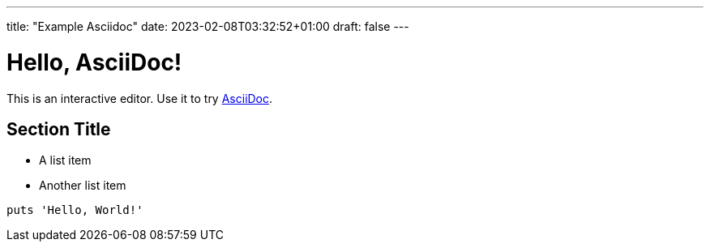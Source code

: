 ---
title: "Example Asciidoc"
date: 2023-02-08T03:32:52+01:00
draft: false
---

= Hello, AsciiDoc!

This is an interactive editor.
Use it to try https://asciidoc.org[AsciiDoc].

== Section Title

* A list item
* Another list item

[,ruby]
----
puts 'Hello, World!'
----